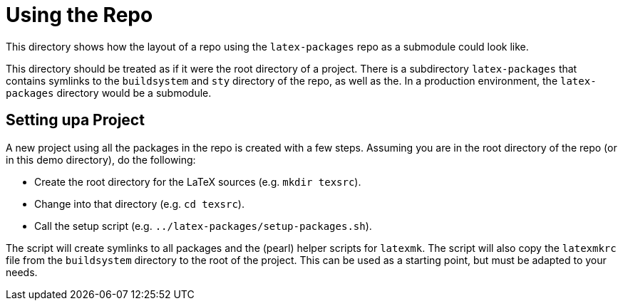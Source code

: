 = Using the Repo

This directory shows how the layout of a repo using the `latex-packages`
repo as a submodule could look like.

This directory should be treated as if it were the root directory of a project.
There is a subdirectory `latex-packages` that contains
symlinks to the `buildsystem` and `sty` directory of the repo, as well as the.
In a production environment, the `latex-packages` directory would be a submodule.

== Setting upa Project

A new project using all the packages in the repo is created with a few steps.
Assuming you are in the root directory of the repo (or in this demo directory),
do the following:

* Create the root directory for the LaTeX sources (e.g. `mkdir texsrc`).
* Change into that directory (e.g. `cd texsrc`).
* Call the setup script (e.g. `../latex-packages/setup-packages.sh`).

The script will create symlinks to all packages and the (pearl) helper scripts
for `latexmk`.
The script will also copy the `latexmkrc` file from the `buildsystem` directory
to the root of the project.
This can be used as a starting point, but must be adapted to your needs.
